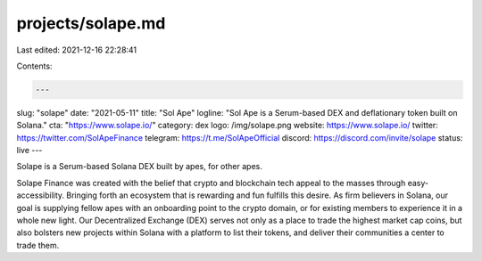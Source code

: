 projects/solape.md
==================

Last edited: 2021-12-16 22:28:41

Contents:

.. code-block:: md

    ---
slug: "solape"
date: "2021-05-11"
title: "Sol Ape"
logline: "Sol Ape is a Serum-based DEX and deflationary token built on Solana."
cta: "https://www.solape.io/"
category: dex
logo: /img/solape.png
website: https://www.solape.io/
twitter: https://twitter.com/SolApeFinance
telegram: https://t.me/SolApeOfficial
discord: https://discord.com/invite/solape
status: live
---

Solape is a Serum-based Solana DEX built by apes, for other apes.

Solape Finance was created with the belief that crypto and blockchain tech appeal to the masses through easy-accessibility. Bringing forth an ecosystem that is rewarding and fun fulfills this desire. As firm believers in Solana, our goal is supplying fellow apes with an onboarding point to the crypto domain, or for existing members to experience it in a whole new light. Our Decentralized Exchange (DEX) serves not only as a place to trade the highest market cap coins, but also bolsters new projects within Solana with a platform to list their tokens, and deliver their communities a center to trade them.


